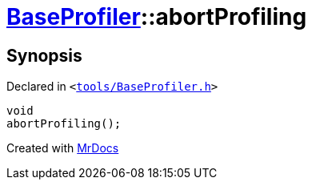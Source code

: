 [#BaseProfiler-abortProfiling]
= xref:BaseProfiler.adoc[BaseProfiler]::abortProfiling
:relfileprefix: ../
:mrdocs:


== Synopsis

Declared in `&lt;https://github.com/PrismLauncher/PrismLauncher/blob/develop/tools/BaseProfiler.h#L18[tools&sol;BaseProfiler&period;h]&gt;`

[source,cpp,subs="verbatim,replacements,macros,-callouts"]
----
void
abortProfiling();
----



[.small]#Created with https://www.mrdocs.com[MrDocs]#
